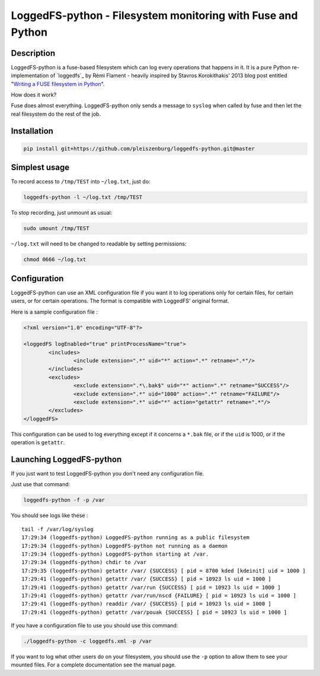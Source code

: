 LoggedFS-python - Filesystem monitoring with Fuse and Python
============================================================

Description
-----------

LoggedFS-python is a fuse-based filesystem which can log every operations that
happens in it. It is a pure Python re-implementation of `loggedfs`_ by Rémi
Flament - heavily inspired by Stavros Korokithakis' 2013 blog post entitled
"`Writing a FUSE filesystem in Python`_".

How does it work?

Fuse does almost everything. LoggedFS-python only sends a message to ``syslog``
when called by fuse and then let the real filesystem do the rest of the job.

.. _loggedfs by Rémi Flament: https://github.com/rflament/loggedfs
.. _Writing a FUSE filesystem in Python: https://www.stavros.io/posts/python-fuse-filesystem/

Installation
------------

.. code:: bash

	pip install git+https://github.com/pleiszenburg/loggedfs-python.git@master

Simplest usage
--------------

To record access to ``/tmp/TEST`` into ``~/log.txt``, just do:

.. code:: bash

	loggedfs-python -l ~/log.txt /tmp/TEST

To stop recording, just unmount as usual:

.. code:: bash

	sudo umount /tmp/TEST

``~/log.txt`` will need to be changed to readable by setting permissions:

.. code:: bash

	chmod 0666 ~/log.txt

Configuration
-------------

LoggedFS-python can use an XML configuration file if you want it to log
operations only for certain files, for certain users, or for certain operations.
The format is compatible with LoggedFS' original format.

Here is a sample configuration file :

.. code:: xml

	<?xml version="1.0" encoding="UTF-8"?>

	<loggedFS logEnabled="true" printProcessName="true">
		<includes>
			<include extension=".*" uid="*" action=".*" retname=".*"/>
		</includes>
		<excludes>
			<exclude extension=".*\.bak$" uid="*" action=".*" retname="SUCCESS"/>
			<exclude extension=".*" uid="1000" action=".*" retname="FAILURE"/>
			<exclude extension=".*" uid="*" action="getattr" retname=".*"/>
		</excludes>
	</loggedFS>

This configuration can be used to log everything except if it concerns a
``*.bak`` file, or if the ``uid`` is 1000, or if the operation is ``getattr``.

Launching LoggedFS-python
-------------------------

If you just want to test LoggedFS-python you don't need any configuration file.

Just use that command:

.. code:: bash

	loggedfs-python -f -p /var

You should see logs like these :

::

	tail -f /var/log/syslog
	17:29:34 (loggedfs-python) LoggedFS-python running as a public filesystem
	17:29:34 (loggedfs-python) LoggedFS-python not running as a daemon
	17:29:34 (loggedfs-python) LoggedFS-python starting at /var.
	17:29:34 (loggedfs-python) chdir to /var
	17:29:35 (loggedfs-python) getattr /var/ {SUCCESS} [ pid = 8700 kded [kdeinit] uid = 1000 ]
	17:29:41 (loggedfs-python) getattr /var/ {SUCCESS} [ pid = 10923 ls uid = 1000 ]
	17:29:41 (loggedfs-python) getattr /var/run {SUCCESS} [ pid = 10923 ls uid = 1000 ]
	17:29:41 (loggedfs-python) getattr /var/run/nscd {FAILURE} [ pid = 10923 ls uid = 1000 ]
	17:29:41 (loggedfs-python) readdir /var/ {SUCCESS} [ pid = 10923 ls uid = 1000 ]
	17:29:41 (loggedfs-python) getattr /var/pouak {SUCCESS} [ pid = 10923 ls uid = 1000 ]

If you have a configuration file to use you should use this command:

.. code:: bash

	./loggedfs-python -c loggedfs.xml -p /var

If you want to log what other users do on your filesystem, you should use the
``-p`` option to allow them to see your mounted files. For a complete
documentation see the manual page.
